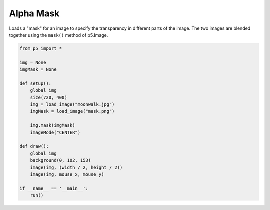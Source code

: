 **********
Alpha Mask
**********

.. raw:: html

    <script>
	let img;
	let imgMask;

	function preload() {
		img = loadImage('https://p5js.org/assets/examples/assets/moonwalk.jpg');
		imgMask = loadImage('https://p5js.org/assets/examples/assets/mask.png');
	}

	function setup() {
		var canvas = createCanvas(720, 400);
        canvas.parent('sketch-holder');
		img.mask(imgMask);
		imageMode(CENTER);
	}

	function draw() {
		background(0, 102, 153);
		image(img, width / 2, height / 2);
		image(img, mouseX, mouseY);
	}

    </script>
    <div id="sketch-holder"></div>


Loads a "mask" for an image to specify the transparency in different parts of the image. The two images are blended together using the ``mask()`` method of p5.Image.


.. code:: python

	from p5 import *

	img = None
	imgMask = None

	def setup():
	    global img
	    size(720, 400)
	    img = load_image("moonwalk.jpg")
	    imgMask = load_image("mask.png")

	    img.mask(imgMask)
	    imageMode("CENTER")

	def draw():
	    global img
	    background(0, 102, 153)
	    image(img, (width / 2, height / 2))
	    image(img, mouse_x, mouse_y)

	if __name__ == '__main__':
	    run()